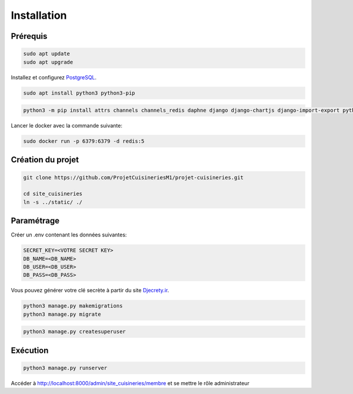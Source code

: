 Installation
==================

Prérequis
**********

.. code-block:: bash

    sudo apt update
    sudo apt upgrade


Installez et configurez `PostgreSQL <https://www.postgresql.org/>`_.

.. code-block:: bash

    sudo apt install python3 python3-pip

.. code-block:: bash

    python3 -m pip install attrs channels channels_redis daphne django django-chartjs django-import-export python-dotenv docker django-webpush cycler decorator git-ext matplotlib networkx numpy olefile Pillow pyparsing python-dateutil pytz PyWavelets scikit-image scipy six tqdm

Lancer le docker avec la commande suivante:

.. code-block:: bash

    sudo docker run -p 6379:6379 -d redis:5

Création du projet
********************

.. code-block:: bash

    git clone https://github.com/ProjetCuisineriesM1/projet-cuisineries.git

    cd site_cuisineries
    ln -s ../static/ ./

Paramétrage
***************

Créer un .env contenant les données suivantes:

.. code-block:: bash

    SECRET_KEY=<VOTRE SECRET KEY>
    DB_NAME=<DB_NAME>
    DB_USER=<DB_USER>
    DB_PASS=<DB_PASS>

Vous pouvez générer votre clé secrète à partir du site `Djecrety.ir <https://djecrety.ir/>`_.

.. code-block:: bash

    python3 manage.py makemigrations
    python3 manage.py migrate

.. code-block:: bash

    python3 manage.py createsuperuser

Exécution
************

.. code-block:: bash
    
    python3 manage.py runserver

Accéder à http://localhost:8000/admin/site_cuisineries/membre et se mettre le rôle administrateur